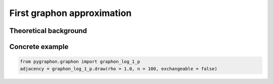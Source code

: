 #############################
 First graphon approximation
#############################

************************
 Theoretical background
************************

******************
 Concrete example
******************

.. code:: python

   from pygraphon.graphon import graphon_log_1_p
   adjacency = graphon_log_1_p.draw(rho = 1.0, n = 100, exchangeable = false)
